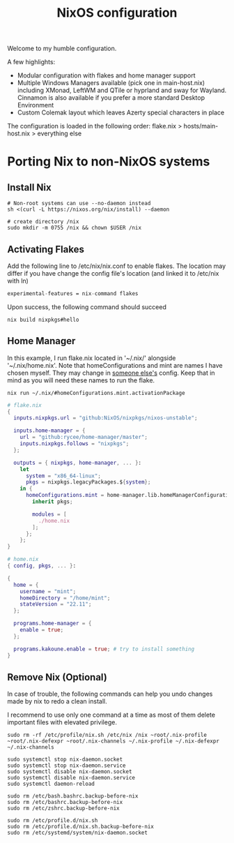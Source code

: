 #+title: NixOS configuration

Welcome to my humble configuration.

A few highlights:
+ Modular configuration with flakes and home manager support
+ Multiple Windows Managers available (pick one in main-host.nix) including XMonad, LeftWM and QTile or hyprland and sway for Wayland. Cinnamon is also available if you prefer a more standard Desktop Environment
+ Custom Colemak layout which leaves Azerty special characters in place

The configuration is loaded in the following order: flake.nix > hosts/main-host.nix > everything else

* Porting Nix to non-NixOS systems
** Install Nix

#+begin_src
# Non-root systems can use --no-daemon instead
sh <(curl -L https://nixos.org/nix/install) --daemon

# create directory /nix
sudo mkdir -m 0755 /nix && chown $USER /nix
#+end_src

** Activating Flakes

Add the following line to /etc/nix/nix.conf to enable flakes. The location may differ if you have change the config file's location (and linked it to /etc/nix with ln)

#+begin_src nix
experimental-features = nix-command flakes
#+end_src

Upon success, the following command should succeed

#+begin_src
nix build nixpkgs#hello
#+end_src

** Home Manager

In this example, I run flake.nix located in '~/.nix/' alongside '~/.nix/home.nix'. Note that homeConfigurations and mint are names I have chosen myself. They may change in [[https://jeffkreeftmeijer.com/nix-home-manager/][someone else's]] config. Keep that in mind as you will need these names to run the flake.

#+begin_src
nix run ~/.nix/#homeConfigurations.mint.activationPackage
#+end_src

#+begin_src nix
# flake.nix
{
  inputs.nixpkgs.url = "github:NixOS/nixpkgs/nixos-unstable";

  inputs.home-manager = {
    url = "github:rycee/home-manager/master";
    inputs.nixpkgs.follows = "nixpkgs";
  };

  outputs = { nixpkgs, home-manager, ... }:
    let
      system = "x86_64-linux";
      pkgs = nixpkgs.legacyPackages.${system};
    in {
      homeConfigurations.mint = home-manager.lib.homeManagerConfiguration {
        inherit pkgs;

        modules = [
          ./home.nix
        ];
      };
    };
}
#+end_src


#+begin_src nix
# home.nix
{ config, pkgs, ... }:

{
  home = {
    username = "mint";
    homeDirectory = "/home/mint";
    stateVersion = "22.11";
  };

  programs.home-manager = {
    enable = true;
  };

  programs.kakoune.enable = true; # try to install something
}
#+end_src

** Remove Nix (Optional)

In case of trouble, the following commands can help you undo changes made by nix to redo a clean install.

I recommend to use only one command at a time as most of them delete important files with elevated privilege.

#+begin_src
sudo rm -rf /etc/profile/nix.sh /etc/nix /nix ~root/.nix-profile ~root/.nix-defexpr ~root/.nix-channels ~/.nix-profile ~/.nix-defexpr ~/.nix-channels

sudo systemctl stop nix-daemon.socket
sudo systemctl stop nix-daemon.service
sudo systemctl disable nix-daemon.socket
sudo systemctl disable nix-daemon.service
sudo systemctl daemon-reload

sudo rm /etc/bash.bashrc.backup-before-nix 
sudo rm /etc/bashrc.backup-before-nix 
sudo rm /etc/zshrc.backup-before-nix 

sudo rm /etc/profile.d/nix.sh
sudo rm /etc/profile.d/nix.sh.backup-before-nix 
sudo rm /etc/systemd/system/nix-daemon.socket
#+end_src
